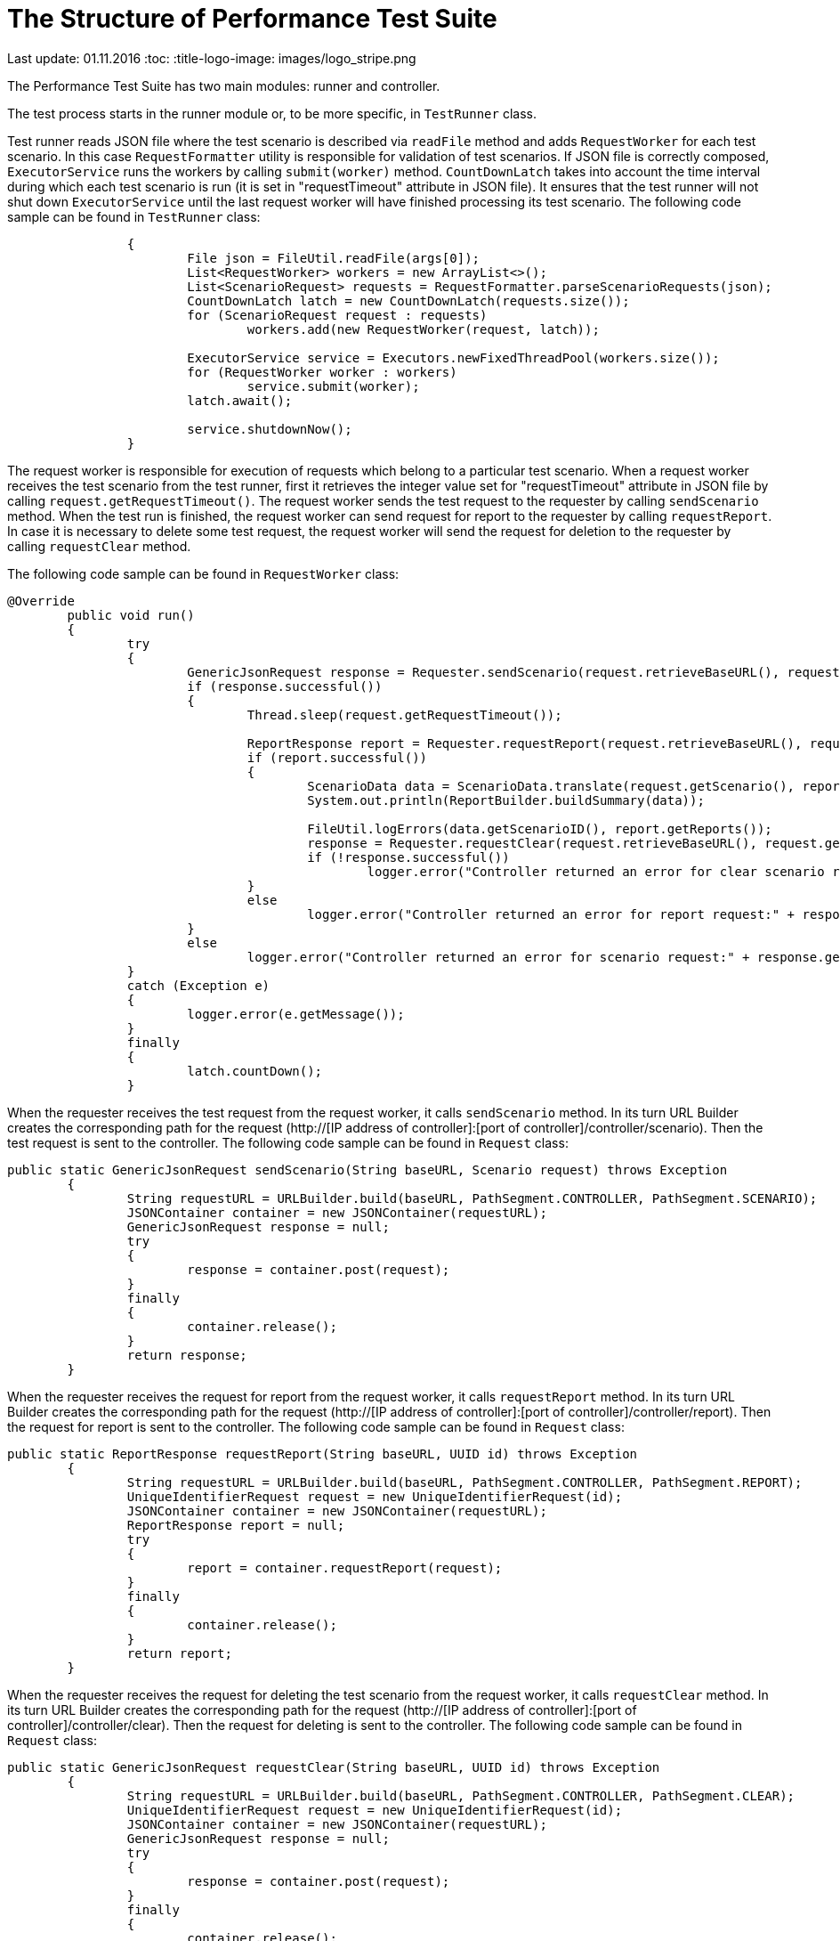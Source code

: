 [[api-docs]]
= The Structure of Performance Test Suite

Last update: 01.11.2016
:toc:
:title-logo-image: images/logo_stripe.png

The Performance Test Suite has two main modules: runner and controller.

The test process starts in the runner module or, to be more specific, in `TestRunner` class.

Test runner reads JSON file where the test scenario is described via `readFile` method and adds `RequestWorker` for each test scenario. In this case `RequestFormatter` utility is responsible for validation of test scenarios. If JSON file is correctly composed, `ExecutorService` runs the workers by calling `submit(worker)` method. `CountDownLatch` takes into account the time interval during which each test scenario is run (it is set in "requestTimeout" attribute in JSON file). It ensures that the test runner will not shut down `ExecutorService` until the last request worker will have finished processing its test scenario.
The following code sample can be found in `TestRunner` class:

[source, java]
----
		{
			File json = FileUtil.readFile(args[0]);
			List<RequestWorker> workers = new ArrayList<>();
			List<ScenarioRequest> requests = RequestFormatter.parseScenarioRequests(json);
			CountDownLatch latch = new CountDownLatch(requests.size());
			for (ScenarioRequest request : requests)
				workers.add(new RequestWorker(request, latch));

			ExecutorService service = Executors.newFixedThreadPool(workers.size());
			for (RequestWorker worker : workers)
				service.submit(worker);
			latch.await();

			service.shutdownNow();
		}
----
The request worker is responsible for execution of requests which belong to a particular test scenario. When a request worker receives the test scenario from the test runner, first it retrieves the integer value set for "requestTimeout" attribute in JSON file by calling `request.getRequestTimeout()`.
The request worker sends the test request to the requester by calling `sendScenario` method.
When the test run is finished, the  request worker can send request for report to the requester by calling 	`requestReport`.
In case it is necessary to delete some test request, the  request worker will send the request for deletion to the requester by calling `requestClear` method.

The following code sample can be found in `RequestWorker` class:

[source, java]
----
@Override
	public void run()
	{
		try
		{
			GenericJsonRequest response = Requester.sendScenario(request.retrieveBaseURL(), request.getScenario());
			if (response.successful())
			{
				Thread.sleep(request.getRequestTimeout());

				ReportResponse report = Requester.requestReport(request.retrieveBaseURL(), request.getScenario().getId());
				if (report.successful())
				{
					ScenarioData data = ScenarioData.translate(request.getScenario(), report);
					System.out.println(ReportBuilder.buildSummary(data));

					FileUtil.logErrors(data.getScenarioID(), report.getReports());
					response = Requester.requestClear(request.retrieveBaseURL(), request.getScenario().getId());
					if (!response.successful())
						logger.error("Controller returned an error for clear scenario request:" + response.getMessage());
				}
				else
					logger.error("Controller returned an error for report request:" + response.getMessage());
			}
			else
				logger.error("Controller returned an error for scenario request:" + response.getMessage());
		}
		catch (Exception e)
		{
			logger.error(e.getMessage());
		}
		finally
		{
			latch.countDown();
		}

----

When the requester receives the test request from the request worker, it calls `sendScenario` method. In its turn URL Builder creates the corresponding path for the request (http://[IP address of controller]:[port of controller]/controller/scenario). Then the test request is sent to the controller. The following code sample can be found in `Request` class:

[source, java]
----
public static GenericJsonRequest sendScenario(String baseURL, Scenario request) throws Exception
	{
		String requestURL = URLBuilder.build(baseURL, PathSegment.CONTROLLER, PathSegment.SCENARIO);
		JSONContainer container = new JSONContainer(requestURL);
		GenericJsonRequest response = null;
		try
		{
			response = container.post(request);
		}
		finally
		{
			container.release();
		}
		return response;
	}
----

When the requester receives the request for report from the request worker, it calls `requestReport` method. In its turn URL Builder creates the corresponding path for the request (http://[IP address of controller]:[port of controller]/controller/report). Then the request for report is sent to the controller. The following code sample can be found in `Request` class:

[source, java]
----
public static ReportResponse requestReport(String baseURL, UUID id) throws Exception
	{
		String requestURL = URLBuilder.build(baseURL, PathSegment.CONTROLLER, PathSegment.REPORT);
		UniqueIdentifierRequest request = new UniqueIdentifierRequest(id);
		JSONContainer container = new JSONContainer(requestURL);
		ReportResponse report = null;
		try
		{
			report = container.requestReport(request);
		}
		finally
		{
			container.release();
		}
		return report;
	}
----

When the requester receives the request for deleting the test scenario from the request worker, it calls `requestClear` method. In its turn URL Builder creates the corresponding path for the request (http://[IP address of controller]:[port of controller]/controller/clear). Then the request for deleting is sent to the controller. The following code sample can be found in `Request` class:

[source, java]
----
public static GenericJsonRequest requestClear(String baseURL, UUID id) throws Exception
	{
		String requestURL = URLBuilder.build(baseURL, PathSegment.CONTROLLER, PathSegment.CLEAR);
		UniqueIdentifierRequest request = new UniqueIdentifierRequest(id);
		JSONContainer container = new JSONContainer(requestURL);
		GenericJsonRequest response = null;
		try
		{
			response = container.post(request);
		}
		finally
		{
			container.release();
		}
		return response;

----
When controller gets the test request, first the controller validates it. If the test request has valid parameters, the controller creates `Orchestrator` for each test scenario by calling orchestrator.start() method and puts the test scenario into its map. The following code sample can be found in `Controller` class:

[source, java]
----
}
			orchestrator.start();
			scenarioMap.put(json.getId(), orchestrator);
			return new GenericJsonRequest(ResponseData.SUCCESS, null);
		}

----
Besides the controller creates the clients adding them to the client list:

[source, java]
----
{
				String clientID = null;
				if (username != null)
				{
					int identityCounter = identifierStorage.countIdentity(properties.getIdentifierRegex(), properties.getStartIdentifier());
					clientID = IdentifierParser.parseIdentifier(properties.getIdentifierRegex(), username, properties.getServerHostname(), identityCounter);
				}
				Client client = new Client(clientID, orchestrator, listener, json.getCommands());
				clientList.add(client);
			}
----

When the controller gets the request for report, it calls `report()` method upon `Orchestrator` which in its turn retrieves the required data from the scenario map and sends it to controller. The following code sample can be found in `Controller` class:

[source, java]
----
public ReportResponse report(UniqueIdentifierRequest json)
	{
		Orchestrator orchestrator = scenarioMap.get(json.getId());
		if (orchestrator == null)
			return new ReportResponse(ResponseData.NOT_FOUND);
		return orchestrator.report();
	}
----

Having got the request for report, `Orchestrator` retrieves, translates the reports and forms  array list of reports. The following code sample can be found in `Orchestrator` class:

[source, java]
----
public ReportResponse report()
	{
		List<ClientReport> reports = new ArrayList<>();
		for (Client client : clientList)
			reports.add(client.retrieveReport().translate());
		return new ReportResponse(ResponseData.SUCCESS, properties.getScenarioID(), startTime, finishTime, reports);
	}
----

When the controller gets the request for deleting the test scenario, it calls `clear(UniqueIdentifierRequest json)` method. `Orchestrator` removes the scenario from its map. The following code sample can be found in `Controller` class:

[source, java]
----
public GenericJsonRequest clear(UniqueIdentifierRequest json)
	{
		if (!json.validate())
			return new GenericJsonRequest(ResponseData.ERROR, ResponseData.INVALID_PARAMETERS);

		Orchestrator orchestrator = scenarioMap.get(json.getId());
		if (orchestrator == null)
			return new GenericJsonRequest(ResponseData.ERROR, ResponseData.NOT_FOUND);

		orchestrator.terminate();

		return new GenericJsonRequest(ResponseData.SUCCESS, null);
	}
----

All the requests sent by controller come to `Orchestrator`.
`Orchestrator` is a class which initiates the run of commands for each client and checks the threshold. When `Orchestrator` receives the test requests from the controller, it initiates TCP connections by calling `start()` method.
`Orchestrator` checks the scenario delay for  each test scenario (it is set in JSON file). Scenario delay indicates when exactly each test scenario should be run after TCP connection is established (if we are dealing with the very first test scenario), or after the last test scenario is finished (if we are dealing with more than one test scenario). Then `Orchestrator` checks if the number of TCP connections is higher than it is set in `StartThreashold` attribute in JSON file, `Orchestrator` adds it to the queue by calling `pendingQueue.offer(client)`. The following code sample can be found in `Orchestrator` class:

[source, java]
----
public void start()
	{
		startTime = System.currentTimeMillis() + properties.getScenarioDelay();
		for (Client client : clientList)
		{
			if (startingCount.get() < properties.getStartThreashold())
			{
				pendingCount.incrementAndGet();
				startingCount.incrementAndGet();
				scheduler.store(System.currentTimeMillis() + properties.getInitialDelay() + properties.getScenarioDelay(), client);
			}
			else
				pendingQueue.offer(client);
		}
	}
----

Then `Orchestrator` initiates the test run by calling `notifyOnStart` method. During the test run it checks if the number of commands processed during one iteration is higher than it is set in `Threshold` attribute in JSON file, `Orchestrator` adds it to the queue. The time period of iteration is defined as `timersInterval` and it is set in controller.params file. The following code sample can be found in `Orchestrator` class:

[source, java]
----
public void notifyOnStart()
	{
		if (startingCount.decrementAndGet() < properties.getStartThreashold())
		{
			if (pendingCount.get() < properties.getThreashold())
			{
				Client newClient = pendingQueue.poll();
				if (newClient != null)
				{
					pendingCount.incrementAndGet();
					startingCount.incrementAndGet();
					scheduler.store(System.currentTimeMillis() + properties.getInitialDelay(), newClient);
				}
			}
		}
	}
----

The test run is finished by calling `notifyOnComplete()` method. The following code sample can be found in `Orchestrator` class:

[source, java]
----
public void notifyOnComplete()
	{
		completedCount.incrementAndGet();
		if (pendingCount.decrementAndGet() < properties.getThreashold())
		{
			if (startingCount.get() < properties.getStartThreashold())
			{
				Client newClient = pendingQueue.poll();
				if (newClient != null)
				{
					pendingCount.incrementAndGet();
					startingCount.incrementAndGet();
					scheduler.store(System.currentTimeMillis() + properties.getInitialDelay(), newClient);
				}
				else
					finishTime = System.currentTimeMillis();
			}
		}
	}
----

The TCP connections are closed by calling `terminate()` method. The following code sample can be found in `Orchestrator` class:

[source, java]
----
public void terminate()
	{
		for (Client client : clientList)
			client.stop();
	}
----

In conclusion, it is worth to mention the interaction between the classes one more time. Basically, all the processes mentioned above, whether it is a test request, request for report or request for deleting the test scenario, take place in the following order:

1. Request worker sends the request to requester.
2. Requester sends the request to controller.
3. Controller sends the request to orchestrator.
4. Orchestrator sends the response back to controller.
5. Controller sends the response to requester.
6. Requester sends the response to request worker.
7. Request worker  sends the response to test runner.
